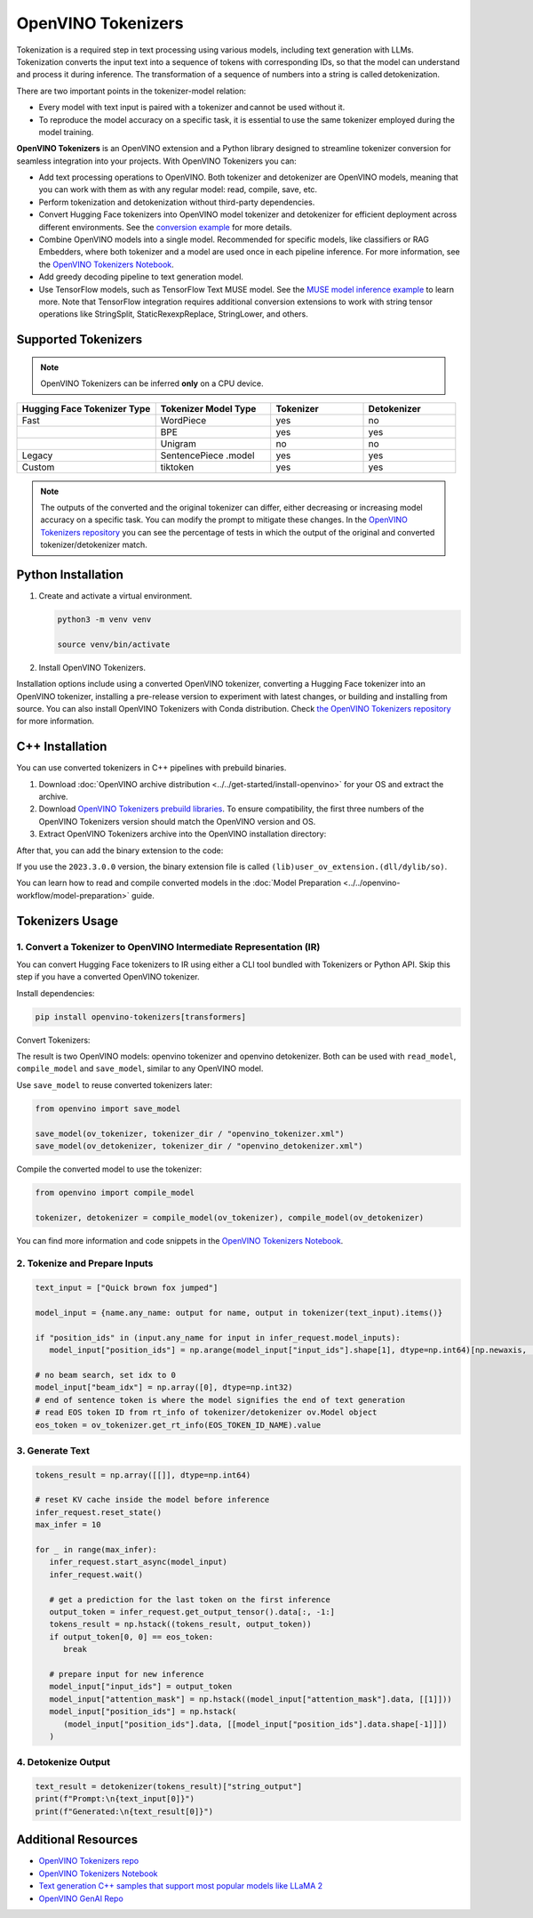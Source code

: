 .. {#tokenizers}

OpenVINO Tokenizers
===============================

Tokenization is a required step in text processing using various models, including text generation with LLMs.
Tokenization converts the input text into a sequence of tokens with corresponding IDs, so that
the model can understand and process it during inference. The transformation of a sequence of numbers into a
string is called detokenization.

.. image:: ../../_static/images/tokenization.svg
   :align: center

There are two important points in the tokenizer-model relation:

* Every model with text input is paired with a tokenizer and cannot be used without it.
* To reproduce the model accuracy on a specific task, it is essential to use the same tokenizer employed during the model training.

**OpenVINO Tokenizers** is an OpenVINO extension and a Python library designed to streamline
tokenizer conversion for seamless integration into your projects. With OpenVINO Tokenizers you can:

* Add text processing operations to OpenVINO. Both tokenizer and detokenizer are OpenVINO models, meaning that you can work with them as with any regular model: read, compile, save, etc.

* Perform tokenization and detokenization without third-party dependencies.

* Convert Hugging Face tokenizers into OpenVINO model tokenizer and detokenizer for efficient deployment across different environments. See the `conversion example <https://github.com/openvinotoolkit/openvino_tokenizers?tab=readme-ov-file#convert-huggingface-tokenizer>`__ for more details.

* Combine OpenVINO models into a single model. Recommended for specific models, like classifiers or RAG Embedders, where both tokenizer and a model are used once in each pipeline inference. For more information, see the `OpenVINO Tokenizers Notebook <https://github.com/openvinotoolkit/openvino_notebooks/blob/master/notebooks/openvino-tokenizers/openvino-tokenizers.ipynb>`__.

* Add greedy decoding pipeline to text generation model.

* Use TensorFlow models, such as TensorFlow Text MUSE model. See the `MUSE model inference example <https://github.com/openvinotoolkit/openvino_tokenizers?tab=readme-ov-file#tensorflow-text-integration>`__ to learn more.  Note that TensorFlow integration requires additional conversion extensions to work with string tensor operations like StringSplit, StaticRexexpReplace, StringLower, and others.

Supported Tokenizers
#####################

.. note::

   OpenVINO Tokenizers can be inferred **only** on a CPU device.

.. list-table::
   :widths: 30 25 20 20
   :header-rows: 1

   * - Hugging Face Tokenizer Type
     - Tokenizer Model Type
     - Tokenizer
     - Detokenizer
   * - Fast
     - WordPiece
     - yes
     - no
   * -
     - BPE
     - yes
     - yes
   * -
     - Unigram
     - no
     - no
   * - Legacy
     - SentencePiece .model
     - yes
     - yes
   * - Custom
     - tiktoken
     - yes
     - yes

.. note::

   The outputs of the converted and the original tokenizer can differ, either decreasing or increasing
   model accuracy on a specific task. You can modify the prompt to mitigate these changes.
   In the `OpenVINO Tokenizers repository <https://github.com/openvinotoolkit/openvino_tokenizers>`__
   you can see the percentage of tests in which the output of the original and converted tokenizer/detokenizer match.

Python Installation
###################


1. Create and activate a virtual environment.

   .. code-block:: python

      python3 -m venv venv

      source venv/bin/activate

2. Install OpenVINO Tokenizers.

Installation options include using a converted OpenVINO tokenizer, converting a Hugging Face tokenizer
into an OpenVINO tokenizer, installing a pre-release version to experiment with latest changes,
or building and installing from source. You can also install OpenVINO Tokenizers with Conda distribution.
Check `the OpenVINO Tokenizers repository <https://github.com/openvinotoolkit/openvino_tokenizers.git>`__ for more information.

.. tab-set::

   .. tab-item:: Converted OpenVINO tokenizer

      .. code-block:: python

         pip install openvino-tokenizers

   .. tab-item:: Hugging Face tokenizer

      .. code-block:: python

         pip install openvino-tokenizers[transformers]

   .. tab-item:: Pre-release version

      .. code-block:: python

         pip install --pre -U openvino openvino-tokenizers --extra-index-url https://storage.openvinotoolkit.org/simple/wheels/nightly

   .. tab-item:: Build from source

      .. code-block:: python

         source path/to/installed/openvino/setupvars.sh

               git clone https://github.com/openvinotoolkit/openvino_tokenizers.git

         cd openvino_tokenizers

         pip install --no-deps .


C++ Installation
################

You can use converted tokenizers in C++ pipelines with prebuild binaries.

1. Download :doc:`OpenVINO archive distribution <../../get-started/install-openvino>` for your OS and extract the archive.

2. Download `OpenVINO Tokenizers prebuild libraries <https://storage.openvinotoolkit.org/repositories/openvino_tokenizers/packages/>`__. To ensure compatibility, the first three numbers of the OpenVINO Tokenizers version should match the OpenVINO version and OS.

3. Extract OpenVINO Tokenizers archive into the OpenVINO installation directory:

.. tab-set::

   .. tab-item:: Linux_x86

      .. code-block:: sh

         <openvino_dir>/runtime/lib/intel64/

   .. tab-item:: Linux_arm64

      .. code-block:: sh

         <openvino_dir>/runtime/lib/aarch64/

   .. tab-item:: Windows

      .. code-block:: sh

         <openvino_dir>\runtime\bin\intel64\Release\

   .. tab-item:: MacOS_x86

      .. code-block:: sh

         <openvino_dir>/runtime/lib/intel64/Release

   .. tab-item:: MacOS_arm64

      .. code-block:: sh

         <openvino_dir>/runtime/lib/arm64/Release/

After that, you can add the binary extension to the code:

.. tab-set::

   .. tab-item:: Linux

      .. code-block:: sh

         core.add_extension("libopenvino_tokenizers.so")

   .. tab-item:: Windows

      .. code-block:: sh

         core.add_extension("openvino_tokenizers.dll")

   .. tab-item:: MacOS

      .. code-block:: sh

         core.add_extension("libopenvino_tokenizers.dylib") 


If you use the ``2023.3.0.0`` version, the binary extension file is called ``(lib)user_ov_extension.(dll/dylib/so)``.

You can learn how to read and compile converted models in the
:doc:`Model Preparation <../../openvino-workflow/model-preparation>` guide.

Tokenizers Usage
################

1. Convert a Tokenizer to OpenVINO Intermediate Representation (IR)
+++++++++++++++++++++++++++++++++++++++++++++++++++++++++++++++++++++

You can convert Hugging Face tokenizers to IR using either a CLI tool bundled with Tokenizers or
Python API. Skip this step if you have a converted OpenVINO tokenizer.

Install dependencies:

.. code-block:: python

   pip install openvino-tokenizers[transformers]

Convert Tokenizers:

.. tab-set::

   .. tab-item:: CLI

      .. code-block:: sh

         !convert_tokenizer $model_id --with-detokenizer -o $tokenizer_dir

   .. tab-item:: Python API

      .. code-block:: python

         from transformers import AutoTokenizer
         from openvino_tokenizers import convert_tokenizer

         hf_tokenizer = AutoTokenizer.from_pretrained(model_id)
         ov_tokenizer, ov_detokenizer = convert_tokenizer(hf_tokenizer, with_detokenizer=True)
         ov_tokenizer, ov_detokenizer

The result is two OpenVINO models: openvino tokenizer and openvino detokenizer.
Both can be used with ``read_model``, ``compile_model`` and ``save_model``, similar to any OpenVINO model.

Use ``save_model`` to reuse converted tokenizers later:

.. code-block:: python

   from openvino import save_model

   save_model(ov_tokenizer, tokenizer_dir / "openvino_tokenizer.xml")
   save_model(ov_detokenizer, tokenizer_dir / "openvino_detokenizer.xml")

Compile the converted model to use the tokenizer:

.. code-block:: python

   from openvino import compile_model

   tokenizer, detokenizer = compile_model(ov_tokenizer), compile_model(ov_detokenizer)

You can find more information and code snippets in the `OpenVINO Tokenizers Notebook <https://github.com/openvinotoolkit/openvino_notebooks/blob/master/notebooks/openvino-tokenizers/openvino-tokenizers.ipynb>`__.

2. Tokenize and Prepare Inputs
+++++++++++++++++++++++++++++++

.. code-block:: python

   text_input = ["Quick brown fox jumped"]

   model_input = {name.any_name: output for name, output in tokenizer(text_input).items()}

   if "position_ids" in (input.any_name for input in infer_request.model_inputs):
      model_input["position_ids"] = np.arange(model_input["input_ids"].shape[1], dtype=np.int64)[np.newaxis, :]

   # no beam search, set idx to 0
   model_input["beam_idx"] = np.array([0], dtype=np.int32)
   # end of sentence token is where the model signifies the end of text generation
   # read EOS token ID from rt_info of tokenizer/detokenizer ov.Model object
   eos_token = ov_tokenizer.get_rt_info(EOS_TOKEN_ID_NAME).value

3. Generate Text
+++++++++++++++++++++++++++

.. code-block:: python

   tokens_result = np.array([[]], dtype=np.int64)

   # reset KV cache inside the model before inference
   infer_request.reset_state()
   max_infer = 10

   for _ in range(max_infer):
      infer_request.start_async(model_input)
      infer_request.wait()

      # get a prediction for the last token on the first inference
      output_token = infer_request.get_output_tensor().data[:, -1:]
      tokens_result = np.hstack((tokens_result, output_token))
      if output_token[0, 0] == eos_token:
         break

      # prepare input for new inference
      model_input["input_ids"] = output_token
      model_input["attention_mask"] = np.hstack((model_input["attention_mask"].data, [[1]]))
      model_input["position_ids"] = np.hstack(
         (model_input["position_ids"].data, [[model_input["position_ids"].data.shape[-1]]])
      )

4. Detokenize Output
+++++++++++++++++++++++++++++

.. code-block:: python

   text_result = detokenizer(tokens_result)["string_output"]
   print(f"Prompt:\n{text_input[0]}")
   print(f"Generated:\n{text_result[0]}")


Additional Resources
####################

* `OpenVINO Tokenizers repo <https://github.com/openvinotoolkit/openvino_tokenizers>`__
* `OpenVINO Tokenizers Notebook <https://github.com/openvinotoolkit/openvino_notebooks/blob/master/notebooks/openvino-tokenizers/openvino-tokenizers.ipynb>`__
* `Text generation C++ samples that support most popular models like LLaMA 2 <https://github.com/openvinotoolkit/openvino.genai/tree/master/text_generation/causal_lm/cpp>`__
* `OpenVINO GenAI Repo <https://github.com/openvinotoolkit/openvino.genai>`__


